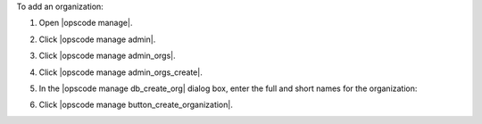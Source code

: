.. This is an included how-to. 


To add an organization:

#. Open |opscode manage|.
#. Click |opscode manage admin|.
#. Click |opscode manage admin_orgs|.
#. Click |opscode manage admin_orgs_create|.
#. In the |opscode manage db_create_org| dialog box, enter the full and short names for the organization:

   .. image:: ../../images/step_manage_webui_admin_organization_add.png

#. Click |opscode manage button_create_organization|.
